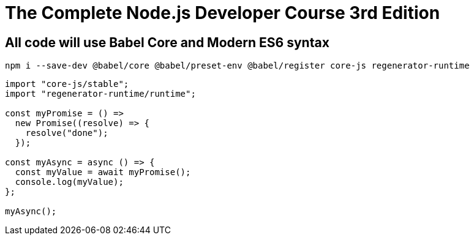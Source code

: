 = The Complete Node.js Developer Course 3rd Edition

== All code will use Babel Core and Modern ES6 syntax

[source, bash]
----
npm i --save-dev @babel/core @babel/preset-env @babel/register core-js regenerator-runtime   
----

[source, javascript]
----

import "core-js/stable";
import "regenerator-runtime/runtime";

const myPromise = () =>
  new Promise((resolve) => {
    resolve("done");
  });

const myAsync = async () => {
  const myValue = await myPromise();
  console.log(myValue);
};

myAsync();

----